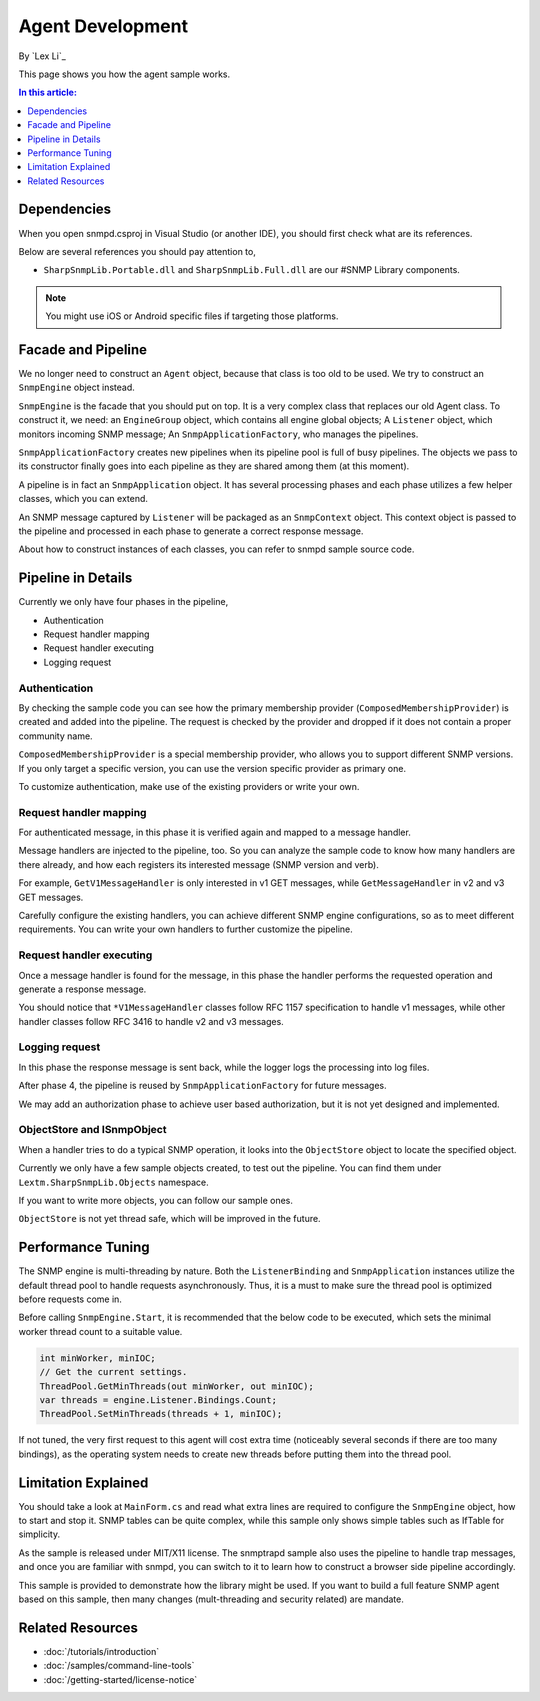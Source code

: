 Agent Development
=================

By `Lex Li`_

This page shows you how the agent sample works. 

.. contents:: In this article:
  :local:
  :depth: 1

Dependencies
------------
When you open snmpd.csproj in Visual Studio (or another IDE), you should first check what are its references.

Below are several references you should pay attention to,

* ``SharpSnmpLib.Portable.dll`` and ``SharpSnmpLib.Full.dll`` are our #SNMP Library components.

.. note:: You might use iOS or Android specific files if targeting those platforms.

Facade and Pipeline
-------------------
We no longer need to construct an ``Agent`` object, because that class is too old to be used. We try to construct an ``SnmpEngine`` object instead.

``SnmpEngine`` is the facade that you should put on top. It is a very complex class that replaces our old Agent class. To construct it, we need: an ``EngineGroup`` object, which contains all 
engine global objects; A ``Listener`` object, which monitors incoming SNMP message; An ``SnmpApplicationFactory``, who manages the pipelines.

``SnmpApplicationFactory`` creates new pipelines when its pipeline pool is full of busy pipelines. The objects we pass to its constructor finally goes into each pipeline as they are shared 
among them (at this moment).

A pipeline is in fact an ``SnmpApplication`` object. It has several processing phases and each phase utilizes a few helper classes, which you can extend.

An SNMP message captured by ``Listener`` will be packaged as an ``SnmpContext`` object. This context object is passed to the pipeline and processed in each phase to generate a correct response 
message.

About how to construct instances of each classes, you can refer to snmpd sample source code.

Pipeline in Details
-------------------
Currently we only have four phases in the pipeline,

* Authentication
* Request handler mapping
* Request handler executing
* Logging request

Authentication
^^^^^^^^^^^^^^
By checking the sample code you can see how the primary membership provider (``ComposedMembershipProvider``) is created and added into the pipeline. The request is checked by the provider and 
dropped if it does not contain a proper community name.

``ComposedMembershipProvider`` is a special membership provider, who allows you to support different SNMP versions. If you only target a specific version, you can use the version specific provider 
as primary one.

To customize authentication, make use of the existing providers or write your own.

Request handler mapping
^^^^^^^^^^^^^^^^^^^^^^^
For authenticated message, in this phase it is verified again and mapped to a message handler.

Message handlers are injected to the pipeline, too. So you can analyze the sample code to know how many handlers are there already, and how each registers its interested message (SNMP version and verb).

For example, ``GetV1MessageHandler`` is only interested in v1 GET messages, while ``GetMessageHandler`` in v2 and v3 GET messages.

Carefully configure the existing handlers, you can achieve different SNMP engine configurations, so as to meet different requirements. You can write your own handlers to further customize the pipeline.

Request handler executing
^^^^^^^^^^^^^^^^^^^^^^^^^
Once a message handler is found for the message, in this phase the handler performs the requested operation and generate a response message.

You should notice that ``*V1MessageHandler`` classes follow RFC 1157 specification to handle v1 messages, while other handler classes follow RFC 3416 to handle v2 and v3 messages.

Logging request
^^^^^^^^^^^^^^^
In this phase the response message is sent back, while the logger logs the processing into log files.

After phase 4, the pipeline is reused by ``SnmpApplicationFactory`` for future messages.

We may add an authorization phase to achieve user based authorization, but it is not yet designed and implemented.

ObjectStore and ISnmpObject
^^^^^^^^^^^^^^^^^^^^^^^^^^^
When a handler tries to do a typical SNMP operation, it looks into the ``ObjectStore`` object to locate the specified object.

Currently we only have a few sample objects created, to test out the pipeline. You can find them under ``Lextm.SharpSnmpLib.Objects`` namespace.

If you want to write more objects, you can follow our sample ones.

``ObjectStore`` is not yet thread safe, which will be improved in the future.

Performance Tuning
------------------
The SNMP engine is multi-threading by nature. Both the ``ListenerBinding`` and ``SnmpApplication`` instances utilize the default thread pool to handle requests asynchronously. Thus, it is a must to 
make sure the thread pool is optimized before requests come in.

Before calling ``SnmpEngine.Start``, it is recommended that the below code to be executed, which sets the minimal worker thread count to a suitable value.

.. code-block:: csharp

  int minWorker, minIOC;
  // Get the current settings.
  ThreadPool.GetMinThreads(out minWorker, out minIOC);
  var threads = engine.Listener.Bindings.Count;
  ThreadPool.SetMinThreads(threads + 1, minIOC);

If not tuned, the very first request to this agent will cost extra time (noticeably several seconds if there are too many bindings), as the operating system 
needs to create new threads before putting them into the thread pool.

Limitation Explained
--------------------
You should take a look at ``MainForm.cs`` and read what extra lines are required to configure the ``SnmpEngine`` object, how to start and stop it. SNMP tables 
can be quite complex, while this sample only shows simple tables such as IfTable for simplicity.

As the sample is released under MIT/X11 license. The snmptrapd sample also uses the pipeline to handle trap messages, and once you are familiar with snmpd, 
you can switch to it to learn how to construct a browser side pipeline accordingly.

This sample is provided to demonstrate how the library might be used. If you want to build a full feature SNMP agent based on this sample, then many changes 
(mult-threading and security related) are mandate.

Related Resources
-----------------

- :doc:`/tutorials/introduction`
- :doc:`/samples/command-line-tools`
- :doc:`/getting-started/license-notice`
